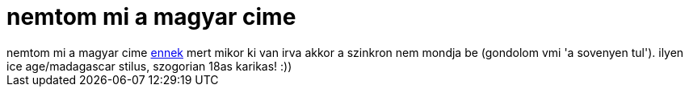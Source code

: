 = nemtom mi a magyar cime

:slug: nemtom_mi_a_magyar_cime
:category: film
:tags: hu
:date: 2006-12-10T23:55:33Z
++++
nemtom mi a magyar cime <a href="http://www.imdb.com/title/tt0327084/" target="_self">ennek</a> mert mikor ki van irva akkor a szinkron nem mondja be (gondolom vmi 'a sovenyen tul'). ilyen ice age/madagascar stilus, szogorian 18as karikas! :))
++++
